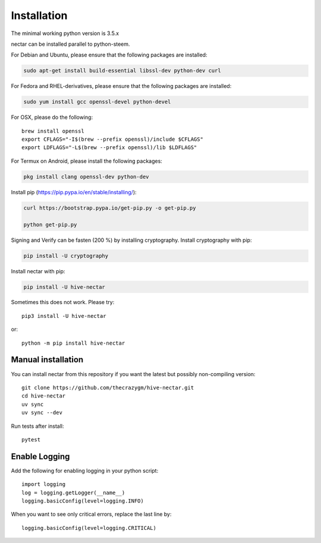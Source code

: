 Installation
============
The minimal working python version is 3.5.x

nectar can be installed parallel to python-steem.

For Debian and Ubuntu, please ensure that the following packages are installed:
        
.. code:: bash

    sudo apt-get install build-essential libssl-dev python-dev curl

For Fedora and RHEL-derivatives, please ensure that the following packages are installed:

.. code:: bash

    sudo yum install gcc openssl-devel python-devel

For OSX, please do the following::

    brew install openssl
    export CFLAGS="-I$(brew --prefix openssl)/include $CFLAGS"
    export LDFLAGS="-L$(brew --prefix openssl)/lib $LDFLAGS"

For Termux on Android, please install the following packages:

.. code:: bash

    pkg install clang openssl-dev python-dev

Install pip (https://pip.pypa.io/en/stable/installing/):

.. code:: bash

   curl https://bootstrap.pypa.io/get-pip.py -o get-pip.py
   
   python get-pip.py

Signing and Verify can be fasten (200 %) by installing cryptography. Install cryptography with pip:

.. code:: bash

    pip install -U cryptography
    
Install nectar with pip:

.. code:: bash

    pip install -U hive-nectar

Sometimes this does not work. Please try::

    pip3 install -U hive-nectar

or::

    python -m pip install hive-nectar

Manual installation
-------------------
    
You can install nectar from this repository if you want the latest
but possibly non-compiling version::

    git clone https://github.com/thecrazygm/hive-nectar.git
    cd hive-nectar
    uv sync 
    uv sync --dev

Run tests after install::

    pytest
    
Enable Logging
--------------

Add the following for enabling logging in your python script::

    import logging
    log = logging.getLogger(__name__)
    logging.basicConfig(level=logging.INFO)

When you want to see only critical errors, replace the last line by::

    logging.basicConfig(level=logging.CRITICAL)
